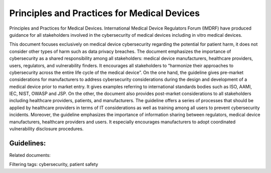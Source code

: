Principles and Practices for Medical Devices
=============================================

Principles and Practices for Medical Devices. International Medical Device Regulators Forum (IMDRF) have produced guidance for all stakeholders involved in the cybersecurity of medical devices including in vitro medical devices. 

This document focuses exclusively on medical device cybersecurity regarding the potential for patient harm, it does not consider other types of harm such as data privacy breaches. The document emphasizes the importance of cybersecurity as a shared responsibility among all stakeholders: medical device manufacturers, healthcare providers, users, regulators, and vulnerability finders. It encourages all stakeholders to “harmonize their approaches to cybersecurity across the entire life cycle of the medical device”.
On the one hand, the guideline gives pre-market considerations for manufacturers to address cybersecurity considerations during the design and development of a medical device prior to market entry. It gives examples referring to international standards bodies such as ISO, AAMI, IEC, NIST, OWASP and JSP.
On the other, the document also provides post-market considerations to all stakeholders including healthcare providers, patients, and manufacturers. The guideline offers a series of processes that should be applied by healthcare providers in terms of IT considerations as well as training among all users to prevent cybersecurity incidents.
Moreover, the guideline emphasizes the importance of information sharing between regulators, medical device manufacturers, healthcare providers and users. It especially encourages manufacturers to adopt coordinated vulnerability disclosure procedures.


Guidelines:
************

.. tab-set::

    .. tab-item:: General Principles 

        * IMDRF considers risks associated with cyber security threats and vulnerabilities should be considered throughout all phases in the life of a medical device, from initial conception to end of support (EOS). It also should be applied throughout the total product life cycle (TPLC) where cyber security risk is evaluated and mitigated in the various phases of the TPLC including but not limited to design, manufacturing, testing, and post-market monitoring activities.

    .. tab-item:: Pre-Market Considerations for Medical Device Cybersecurity

        * Manufacturers should address some pre-market elements during the design and development of a medical device prior to market entry.
        * Designing security features into the product.
        * The application of accepted risk management strategies
        * Security testing
        * Provision of useful information for users to operate the device securely
        * Having a plan in place for post-market activities
        * They have to consider the intended use environment as well as reasonably foreseeable misuse scenarios.

    .. tab-item:: Security Requirements and Architecture Design

        * Security requirements should also be identified during the requirements capture stage of the life cycle design process.

    .. tab-item:: Secure Communications

        * The manufacturer should consider how the device would interface with other devices or networks.
        * The manufacturer should consider design features that validate all inputs (not just external) and take into account communication with devices and environments that only support less secure communication.
        * The manufacturer should consider how data transfer to and from the device is secured to prevent unauthorized access, modification, or replay.

    .. tab-item:: Data Protection 

        * The manufacturer should consider if safety-related data that is stored on or transferred to/from the device requires some level of protection such as encryption.
        * The manufacturer should consider if confidentiality risk control measures are required to protect message control/sequencing fields in communication protocols or to prevent the compromise of cryptographic keying materials.
    
    .. tab-item:: Device Integrity 

        * The manufacturer should evaluate the system-level architecture to determine if design features are necessary to ensure data non- repudiation.
        * The manufacturer should consider risks to the integrity of the device such as unauthorized modifications to the device software.
        * The manufacturer should consider controls such as anti-malware to prevent viruses, spyware, ransomware, and other forms of malicious code of being executed on the device.

    .. tab-item:: User Authentication 

        * The manufacturer should consider user access controls that validate who can use the device or allows granting of privileges to different user roles or allow users access in an emergency. Additionally, the same credentials should not be shared across devices and customers.

    .. tab-item:: Software Maintenance 

        content 

    .. tab-item:: Physical Access 

        content  

    .. tab-item:: Reliability and Availability
    
        content

Related documents: 


        


Filtering tags: cybersecurity, patient safety